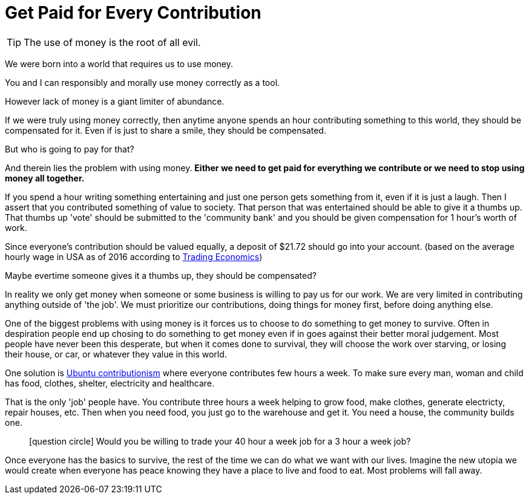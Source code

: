 = Get Paid for Every Contribution

TIP: The use of money is the root of all evil.

We were born into a world that requires us to use money.

You and I can responsibly and morally use money correctly as a tool.

However lack of money is a giant limiter of abundance.

If we were truly using money correctly, then anytime anyone spends an hour contributing something to this world, they should be compensated for it.
Even if is just to share a smile, they should be compensated.

But who is going to pay for that?

And therein lies the problem with using money.
*Either we need to get paid for everything we contribute or we need to stop using money all together.*

If you spend a hour writing something entertaining and just one person gets something from it, even if it is just a laugh.
Then I assert that you contributed something of value to society.
That person that was entertained should be able to give it a thumbs up.
That thumbs up 'vote' should be submitted to the 'community bank' and you should be given compensation for 1 hour's worth of work.

Since everyone's contribution should be valued equally, a deposit of $21.72 should go into your account.
(based on the average hourly wage in USA as of 2016 according to link:http://www.tradingeconomics.com/united-states/wages[Trading Economics])

Maybe evertime someone gives it a thumbs up, they should be compensated?

In reality we only get money when someone or some business is willing to pay us for our work.
We are very limited in contributing anything outside of 'the job'.
We must prioritize our contributions, doing things for money first, before doing anything else.

One of the biggest problems with using money is it forces us to choose to do something to get money to survive.
Often in despiration people end up chosing to do something to get money even if in goes against their better moral judgement.
Most people have never been this desperate, but when it comes done to survival, they will choose the work over starving, or losing their house, or car, or whatever they value in this world.

One solution is link:https://www.ubuntuplanet.org/[Ubuntu contributionism] where everyone contributes few hours a week.
To make sure every man, woman and child has food, clothes, shelter, electricity and healthcare.

That is the only 'job' people have.
You contribute three hours a week helping to grow food, make clothes, generate electricty, repair houses, etc.
Then when you need food, you just go to the warehouse and get it.
You need a house, the community builds one. 

____
icon:question-circle[3x, role=yellow] Would you be willing to trade your 40 hour a week job for a 3 hour a week job?
____

Once everyone has the basics to survive, the rest of the time we can do what we want with our lives.
Imagine the new utopia we would create when everyone has peace knowing they have a place to live and food to eat.
Most problems will fall away.


